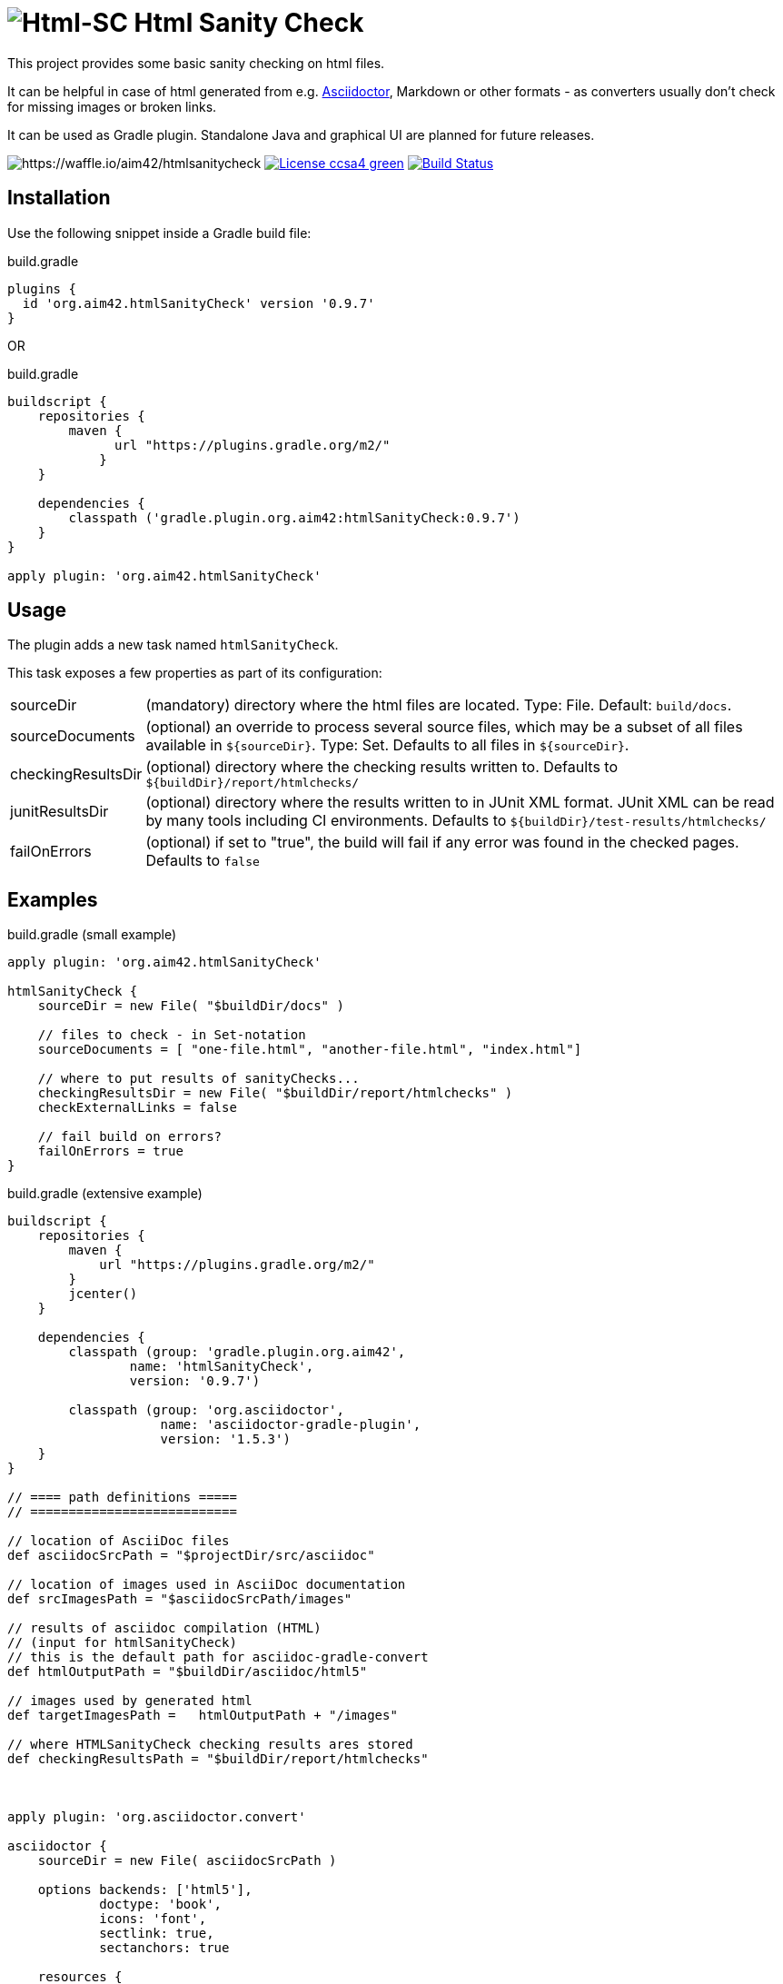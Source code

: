 = image:./htmlsanitycheck-logo.png[Html-SC] Html Sanity Check
:version: 0.9.7

:plugin-url: https://github.com/aim42/htmlSanityCheck
:plugin-issues: https://github.com/aim42/htmlSanityCheck/issues

:asciidoctor-gradle-plugin-url: https://github.com/asciidoctor/asciidoctor-gradle-plugin

:asciidoc-url: http://asciidoctor.org
:gradle-url: http://gradle.org/

:gernotstarke: https://github.com/gernotstarke
:project: htmlSanityCheck
:project-url: https://github.com/aim42/htmlSanityCheck
:project-issues: https://github.com/aim42/htmlSanityCheck/issues
:project-bugs: https://github.com/aim42/htmlSanityCheck/issues?q=is%3Aopen+is%3Aissue+label%3Abug

ifdef::env-github[:outfilesuffix: .adoc]

This project provides some basic sanity checking on html files.

It can be helpful in case of html generated from e.g. {asciidoc-url}[Asciidoctor],
Markdown or other formats - as converters usually don't check for missing images
or broken links.

It can be used as Gradle plugin. Standalone Java and graphical UI
are planned for future releases.


image:https://badge.waffle.io/aim42/htmlsanitycheck.svg?columns=all[https://waffle.io/aim42/htmlsanitycheck]
image:https://img.shields.io/badge/License-ccsa4-green.svg[link="https://creativecommons.org/licenses/by-sa/4.0/"]
image:https://travis-ci.org/aim42/htmlSanityCheck.svg?branch=master["Build Status", link="https://travis-ci.org/aim42/htmlSanityCheck"]

== Installation

Use the following snippet inside a Gradle build file:

.build.gradle
[source,groovy]
[subs="attributes"]
----
plugins {
  id 'org.aim42.{project}' version '{version}'
}
----

OR

.build.gradle
[source,groovy]
[subs="attributes"]
----
buildscript {
    repositories {
        maven {
              url "https://plugins.gradle.org/m2/"
            }
    }

    dependencies {
        classpath ('gradle.plugin.org.aim42:{project}:{version}')
    }
}

apply plugin: 'org.aim42.{project}'
----

== Usage

The plugin adds a new task named `htmlSanityCheck`.

This task exposes a few properties as part of its configuration:

[horizontal]
sourceDir:: (mandatory) directory where the html files are located. Type: File. Default: `build/docs`.
sourceDocuments:: (optional) an override to process several source files, which may be a subset of all
                      files available in [x-]`${sourceDir}`. Type: Set.
                      Defaults to all files in [x-]`${sourceDir}`.

checkingResultsDir:: (optional) directory where the checking results written to.
                      Defaults to `${buildDir}/report/htmlchecks/`

junitResultsDir:: (optional) directory where the results written to in JUnit XML format. JUnit XML can be
                  read by many tools including CI environments.
				  Defaults to `${buildDir}/test-results/htmlchecks/`

failOnErrors:: (optional) if set to "true", the build will fail if any error was found in the checked pages.
                      Defaults to `false`



== Examples

.build.gradle (small example)
[source,groovy]
----
apply plugin: 'org.aim42.htmlSanityCheck'

htmlSanityCheck {
    sourceDir = new File( "$buildDir/docs" )

    // files to check - in Set-notation
    sourceDocuments = [ "one-file.html", "another-file.html", "index.html"]

    // where to put results of sanityChecks...
    checkingResultsDir = new File( "$buildDir/report/htmlchecks" )
    checkExternalLinks = false

    // fail build on errors?
    failOnErrors = true
}
----


.build.gradle (extensive example)
[source, groovy]
----

buildscript {
    repositories {
        maven {
            url "https://plugins.gradle.org/m2/"
        }
        jcenter()
    }

    dependencies {
        classpath (group: 'gradle.plugin.org.aim42',
                name: 'htmlSanityCheck',
                version: '0.9.7')

        classpath (group: 'org.asciidoctor',
                    name: 'asciidoctor-gradle-plugin',
                    version: '1.5.3')
    }
}

// ==== path definitions =====
// ===========================

// location of AsciiDoc files
def asciidocSrcPath = "$projectDir/src/asciidoc"

// location of images used in AsciiDoc documentation
def srcImagesPath = "$asciidocSrcPath/images"

// results of asciidoc compilation (HTML)
// (input for htmlSanityCheck)
// this is the default path for asciidoc-gradle-convert
def htmlOutputPath = "$buildDir/asciidoc/html5"

// images used by generated html
def targetImagesPath =   htmlOutputPath + "/images"

// where HTMLSanityCheck checking results ares stored
def checkingResultsPath = "$buildDir/report/htmlchecks"



apply plugin: 'org.asciidoctor.convert'

asciidoctor {
    sourceDir = new File( asciidocSrcPath )

    options backends: ['html5'],
            doctype: 'book',
            icons: 'font',
            sectlink: true,
            sectanchors: true

    resources {
        from( srcImagesPath )
        into targetImagesPath
    }


}

apply plugin: 'org.aim42.htmlSanityCheck'


htmlSanityCheck {

    // ensure asciidoctor->html runs first
    // and images are copied to build directory

    dependsOn asciidoctor

    sourceDir = new File( htmlOutputPath )

    // files to check, in Set-notation
    sourceDocuments = [ "many-errors.html", "no-errors.html"]

    // where to put results of sanityChecks...
    checkingResultsDir = new File( checkingResultsPath )

}

----

== Typical Output

[cols="1,1",width="50%"]
|===
| The overall goal is to create neat and clear reports,
showing evantual errors within HTML files - as shown in the adjoining figure.
| image:sample-hsc-report.jpg[width="200", link="./sample-hsc-report.jpg"
  (click on thumbnail for details)]
|===



== Types of Sanity Checks

=== Broken Cross References (aka Broken Internal Links)

Finds all '<a href="XYZ">' where XYZ is not defined.

.src/broken.html
[source,html]
----
<a href="#missing>internal anchor</a>
...
<h2 id="missinG">Bookmark-Header</h2>
----

In this example, the bookmark is _misspelled_.


=== Missing Images Files
Images, referenced in '<img src="XYZ"...' tags, refer to external files. The existence of
these files is checked by the plugin.

=== Multiple Definitions of Bookmarks or ID's
If any is defined more than once, any anchor linking to it will be confused :-)

=== Missing Local Resources
All files (e.g. downloads) referenced from html.

=== Missing Alt-tags in Images
Image-tags should contain an alt-attribute that the browser displays when the original image
file cannot be found or cannot be rendered. Having alt-attributes is good and defensive style.


=== Broken External Links
*planned*

Although external links might suffer from network issues or site maintenance,
checks are still possible...



== Technical Documentation
In addition to checking HTML, this project serves as an example for http://arc42.de[arc42].

Please see our https://rawgit.com/aim42/htmlSanityCheck/gh-pages/hsc_arc42.html[software architecture documentation].


== Fundamentals
This tiny piece rests on incredible groundwork:

* http://jsoup.org[Jsoup HTML parser] and analysis toolkit - robust and easy-to-use.

* IntelliJ IDEA - my (Gernot) best (programming) friend.

* Of course, Groovy, Gradle, JUnit and Spockframework.


== Ideas and Origin

* The plugin heavily relies on code provided by the {gradle-url}[Gradle project].

* Inspiration on code organization, implementation and testing of the plugin
came from the {asciidoctor-gradle-plugin-url}[Asciidoctor-Gradle-Plugin] by [@AAlmiray].

* Code for string similarity calculation by
  https://github.com/rrice/java-string-similarity[Ralph Rice].

* Initial implementation, maintenance and documentation by {gernotstarke}[Gernot Starke].

== Development
Several sources provided help during development:

* http://www.gradle.org/docs/current/userguide/custom_plugins.html[Gradle guide on writing custom plugins]
* The code4reference tutorial an Gradle custom plugins,
http://code4reference.com/2012/08/gradle-custom-plugin-part-1/[part 1] and
http://code4reference.com/2012/08/gradle-custom-plugin-part-2/[part 2].
* Of course, the http://jsoup.org/apidocs/[JSoup API documentation]

== Similar Projects
The https://github.com/rackerlabs/gradle-linkchecker-plugin[gradle-linkchecker-plugin] is an (open source) gradle plugin
which validates that all links in a local HTML file tree go out to other existing local files or remote web locations.
It creates a simple text file report and might be a complement to this `HtmlSanityChecker`.

== Contributing
Please report {plugin-issues}[issues or suggestions].

Want to improve the plugin: Fork our {plugin-url}[repository] and
send a pull request.

== Licence
Currently code is published under the Apache-2.0 licence,
documentation under Creative-Commons-Sharealike-4.0.

Some day I'll unify that :-)

Big thanx to Structure-101 for helping us analyze and restructure our code...

image:./structure101-logo.png[link="http://structure101.com"]
